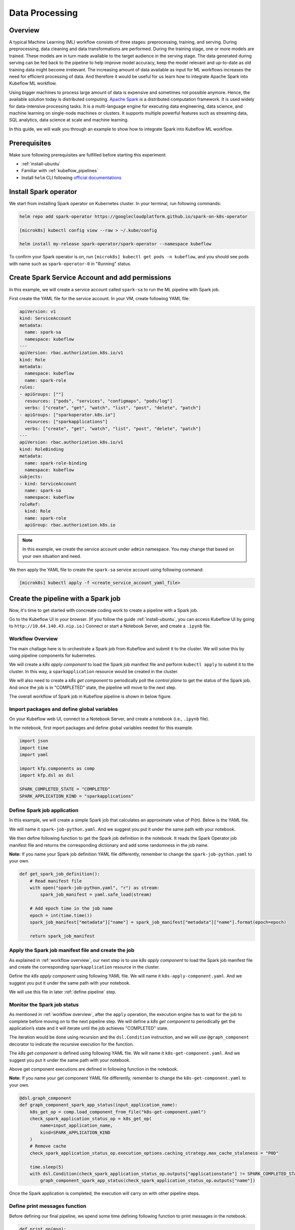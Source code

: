 ===============
Data Processing
===============

--------
Overview
--------

A typical Machine Learning (ML) workflow consists of three stages: preprocessing, training, and serving. During preprocessing, 
data cleaning and data transformations are performed. During the training stage, one or more models are trained. These models 
are in turn made available to the target audience in the serving stage. The data generated during serving can be fed back to 
the pipeline to help improve model accuracy, keep the model relevant and up-to-date as old training data might become 
irrelevant. The increasing amount of data available as input for ML workflows increases the need for efficient processing of 
data. And therefore it would be useful for us learn how to integrate Apache Spark into Kubeflow ML workflow.

Using bigger machines to process large amount of data is expensive and sometimes not possible anymore. Hence, the available 
solution today is distributed computing. `Apache Spark <https://spark.apache.org/>`__ is a distributed computation framework. 
It is used widely for data-intensive processing tasks. It is a multi-language engine for executing data engineering, data 
science, and machine learning on single-node machines or clusters. It supports multiple powerful features such as streaming 
data, SQL analytics, data science at scale and machine learning. 

In this guide, we will walk you through an example to show how to integrate Spark into Kubeflow ML workflow.

-------------
Prerequisites
-------------

Make sure following prerequisites are fulfilled before starting this experiment:

* :ref:`install-ubuntu`
* Familiar with :ref:`kubeflow_pipelines`
* Install ``helm`` CLI following `official documentations <https://helm.sh/docs/intro/install/>`__

----------------------
Install Spark operator
----------------------

We start from installing Spark operator on Kubernetes cluster. In your terminal, run following commands:

.. code-block:: shell

    helm repo add spark-operator https://googlecloudplatform.github.io/spark-on-k8s-operator

    [microk8s] kubectl config view --raw > ~/.kube/config

    helm install my-release spark-operator/spark-operator --namespace kubeflow

To confirm your Spark operator is on, run ``[microk8s] kubectl get pods -n kubeflow``, and you should see pods with name such 
as ``spark-operator-0`` in "Running" status.

------------------------------------------------
Create Spark Service Account and add permissions
------------------------------------------------

In this example, we will create a service account called ``spark-sa`` to run the ML pipeline with Spark job.

First create the YAML file for the service account. In your VM, create following YAML file:

.. code-block:: yaml

    apiVersion: v1
    kind: ServiceAccount
    metadata:
      name: spark-sa
      namespace: kubeflow
    ---
    apiVersion: rbac.authorization.k8s.io/v1
    kind: Role
    metadata:
      namespace: kubeflow
      name: spark-role
    rules:
    - apiGroups: [""]
      resources: ["pods", "services", "configmaps", "pods/log"]
      verbs: ["create", "get", "watch", "list", "post", "delete", "patch"]
    - apiGroups: ["sparkoperator.k8s.io"]
      resources: ["sparkapplications"]
      verbs: ["create", "get", "watch", "list", "post", "delete", "patch"]
    ---
    apiVersion: rbac.authorization.k8s.io/v1
    kind: RoleBinding
    metadata:
      name: spark-role-binding
      namespace: kubeflow
    subjects:
    - kind: ServiceAccount
      name: spark-sa
      namespace: kubeflow
    roleRef:
      kind: Role
      name: spark-role
      apiGroup: rbac.authorization.k8s.io

.. note::
    In this example, we create the service account under ``admin`` namespace. You may change that based on your own situation 
    and need.

We then apply the YAML file to create the ``spark-sa`` service account using following command:

.. code-block:: shell

    [microk8s] kubectl apply -f <create_service_account_yaml_file>

------------------------------------
Create the pipeline with a Spark job
------------------------------------

Now, it's time to get started with concreate coding work to create a pipeline with a Spark job.

Go to the Kubeflow UI in your browser. (If you follow the guide :ref:`install-ubuntu`, you can access Kubeflow UI by going to 
``http://10.64.140.43.nip.io``.) Connect or start a Notebook Server, and create a ``.ipynb`` file.

.. _workflow overview:

^^^^^^^^^^^^^^^^^
Workflow Overview
^^^^^^^^^^^^^^^^^

The main challage here is to orchestrate a Spark job from Kubeflow and submit it to the cluster. We will solve this by using 
pipeline components for kubernetes. 

We will create a *k8s apply component* to load the Spark job manifest file and perform ``kubectl apply`` to submit it to the 
cluster. In this way, a ``sparkapplication`` resource would be created in the cluster.

We will also need to create a *k8s get component* to periodically poll the *control plane* to get the status of the Spark job. 
And once the job is in "COMPLETED" state, the pipeline will move to the next step.

The overall workflow of Spark job in Kubeflow pipeline is shown in below figure.

    .. image:: ../_static/user-guide-spark-overview.jpg

^^^^^^^^^^^^^^^^^^^^^^^^^^^^^^^^^^^^^^^^^^^
Import packages and define global variables
^^^^^^^^^^^^^^^^^^^^^^^^^^^^^^^^^^^^^^^^^^^

On your Kubeflow web UI, connect to a Notebook Server, and create a notebook (i.e., ``.ipynb`` file).

In the notebook, first mport packages and define global variables needed for this example.

.. code-block:: python

    import json
    import time
    import yaml

    import kfp.components as comp
    import kfp.dsl as dsl

    SPARK_COMPLETED_STATE = "COMPLETED"
    SPARK_APPLICATION_KIND = "sparkapplications"

^^^^^^^^^^^^^^^^^^^^^^^^^^^^
Define Spark job application
^^^^^^^^^^^^^^^^^^^^^^^^^^^^

In this example, we will create a simple Spark job that calculates an approximate value of Pi(π). Below is the YAML file.

We will name it ``spark-job-python.yaml``. And we suggest you put it under the same path with your notebook.

.. code-block:: yaml
    :caption: spark-job-python.yaml

    apiVersion: "sparkoperator.k8s.io/v1beta2"
    kind: SparkApplication
    metadata:
      name: pyspark-pi-{epoch}
      namespace: admin
    spec:
      type: Python
      pythonVersion: "3"
      mode: cluster
      image: "gcr.io/spark-operator/spark-py:v3.1.1"
      imagePullPolicy: Always
      mainApplicationFile: local:///opt/spark/examples/src/main/python/pi.py
      sparkVersion: "3.1.1"
      restartPolicy:
        type: OnFailure
        onFailureRetries: 3
        onFailureRetryInterval: 10
        onSubmissionFailureRetries: 5
        onSubmissionFailureRetryInterval: 20
      driver:
        cores: 1
        coreLimit: "1200m"
        memory: "512m"
        labels:
          version: 3.1.1
        serviceAccount: spark-sa
      executor:
        cores: 1
        instances: 1
        memory: "512m"
        labels:
          version: 3.1.1

We then define following function to get the Spark job definition in the notebook. It reads the Spark Operator job manifest file and returns 
the corresponding dictionary and add some randomness in the job name. 

**Note:** If you name your Spark job definition YAML file differently, remember to change the ``spark-job-python.yaml`` to your own.

.. code-block:: python

    def get_spark_job_definition():
        # Read manifest file
        with open("spark-job-python.yaml", "r") as stream:
            spark_job_manifest = yaml.safe_load(stream)

        # Add epoch time in the job name
        epoch = int(time.time())
        spark_job_manifest["metadata"]["name"] = spark_job_manifest["metadata"]["name"].format(epoch=epoch)

        return spark_job_manifest

^^^^^^^^^^^^^^^^^^^^^^^^^^^^^^^^^^^^^^^^^^^^^^^^^^^^
Apply the Spark job manifest file and create the job
^^^^^^^^^^^^^^^^^^^^^^^^^^^^^^^^^^^^^^^^^^^^^^^^^^^^

As explained in :ref:`workflow overview`, our next step is to use *k8s apply component* to load the Spark job manifest file 
and create the corresponding ``sparkapplication`` resource in the cluster.

Define the *k8s apply component* using following YAML file. We will name it ``k8s-apply-component.yaml``. And we suggest you put it under the same path with your notebook.

.. code-block:: yaml
    :caption: k8s-apply-component.yaml

    name: Apply Kubernetes object
    inputs:
      - {name: Object, type: JsonObject}
    outputs:
      - {name: Name, type: String}
      - {name: Kind, type: String}
      - {name: Object, type: JsonObject}
    metadata:
      annotations:
        author: Alexey Volkov <alexey.volkov@ark-kun.com>
    implementation:
      container:
        image: bitnami/kubectl:1.17.17
        command:
          - bash
          - -exc
          - |
            object_path=$0
            output_name_path=$1
            output_kind_path=$2
            output_object_path=$3
            mkdir -p "$(dirname "$output_name_path")"
            mkdir -p "$(dirname "$output_kind_path")"
            mkdir -p "$(dirname "$output_object_path")"
            kubectl apply -f "$object_path" --output=json > "$output_object_path"
            < "$output_object_path" jq '.metadata.name' --raw-output > "$output_name_path"
            < "$output_object_path" jq '.kind' --raw-output > "$output_kind_path"
          - {inputPath: Object}
          - {outputPath: Name}
          - {outputPath: Kind}
          - {outputPath: Object}

We will use this file in later :ref:`define pipeline` step.

^^^^^^^^^^^^^^^^^^^^^^^^^^^^
Monitor the Spark job status
^^^^^^^^^^^^^^^^^^^^^^^^^^^^

As mentioned in :ref:`workflow overview`, after the ``apply`` operation, the execution engine has to wait for the job to complete 
before moving on to the next pipeline step. We will define a *k8s get component* to periodically get the application’s state 
and it will iterate until the job achieves "COMPLETED" state.

The iteration would be done using recursion and the ``dsl.Condition`` instruction, and we will use ``@graph_component`` decorator 
to indicate the recursive execution for the function.

The *k8s get component* is defined using following YAML file. We will name it ``k8s-get-component.yaml``. And we suggest you put it under the same path with your notebook.

.. code-block:: yaml
    :caption: k8s-get-component.yaml

    name: Get Kubernetes object
    inputs:
      - {name: Name, type: String}
      - {name: Kind, type: String}
    outputs:
      - {name: Name, type: String}
      - {name: ApplicationState, type: String}
      - {name: Object, type: JsonObject}
    metadata:
      annotations:
        author: Alexey Volkov <alexey.volkov@ark-kun.com>
    implementation:
      container:
        image: bitnami/kubectl:1.17.17
        command:
          - bash
          - -exc
          - |
            object_name=$0
            object_type=$1
            output_name_path=$2
            output_state_path=$3
            output_object_path=$4
            mkdir -p "$(dirname "$output_name_path")"
            mkdir -p "$(dirname "$output_state_path")"
            mkdir -p "$(dirname "$output_object_path")"
            kubectl get "$object_type" "$object_name" --output=json > "$output_object_path"
            < "$output_object_path" jq '.metadata.name' --raw-output > "$output_name_path"
            < "$output_object_path" jq '.status.applicationState.state' --raw-output > "$output_state_path"
          - {inputValue: Name}
          - {inputValue: Kind}
          - {outputPath: Name}
          - {outputPath: ApplicationState}
          - {outputPath: Object}

Above get component executions are defined in following function in the notebook.

**Note:** If you name your get component YAML file differently, remember to change the ``k8s-get-component.yaml`` to your own.

.. code-block:: python

    @dsl.graph_component
    def graph_component_spark_app_status(input_application_name):
        k8s_get_op = comp.load_component_from_file("k8s-get-component.yaml")
        check_spark_application_status_op = k8s_get_op(
            name=input_application_name,
            kind=SPARK_APPLICATION_KIND
        )
        # Remove cache
        check_spark_application_status_op.execution_options.caching_strategy.max_cache_staleness = "P0D"

        time.sleep(5)
        with dsl.Condition(check_spark_application_status_op.outputs["applicationstate"] != SPARK_COMPLETED_STATE):
            graph_component_spark_app_status(check_spark_application_status_op.outputs["name"])

Once the Spark application is completed, the execution will carry on with other pipeline steps.

^^^^^^^^^^^^^^^^^^^^^^^^^^^^^^
Define print messages function
^^^^^^^^^^^^^^^^^^^^^^^^^^^^^^

Before defining our final pipeline, we spend some time defining following function to print messages in the notebook.

.. code-block:: python

    def print_op(msg):
        return dsl.ContainerOp(
            name="Print message.",
            image="alpine:3.6",
            command=["echo", msg],
        )

.. _define pipeline:

^^^^^^^^^^^^^^^^^^^
Define the pipeline
^^^^^^^^^^^^^^^^^^^

We can now define our final pipeline using above functions in the notebook.

**Note:** If you name your apply component YAML file differently, remember to change the ``k8s-apply-component.yaml`` to your own.


.. code-block:: python

    @dsl.pipeline(
        name="Spark Operator job pipeline",
        description="Spark Operator job pipeline"
    )
    def spark_job_pipeline():

        # Load spark job manifest
        spark_job_definition = get_spark_job_definition()

        # Load the kubernetes apply component
        k8s_apply_op = comp.load_component_from_file("k8s-apply-component.yaml")

        # Execute the apply command
        spark_job_op = k8s_apply_op(object=json.dumps(spark_job_definition))

        # Fetch spark job name
        spark_job_name = spark_job_op.outputs["name"]

        # Remove cache for the apply operator
        spark_job_op.execution_options.caching_strategy.max_cache_staleness = "P0D"

        spark_application_status_op = graph_component_spark_app_status(spark_job_op.outputs["name"])
        spark_application_status_op.after(spark_job_op)

        print_message = print_op(f"Job {spark_job_name} is completed.")
        print_message.after(spark_application_status_op)
        print_message.execution_options.caching_strategy.max_cache_staleness = "P0D"

.. _compile pipeline:

^^^^^^^^^^^^^^^^^^^^
Compile the pipeline
^^^^^^^^^^^^^^^^^^^^

Finally, we compile the pipeline using following codes in the notebook:

.. code-block:: python

    if __name__ == "__main__":
        # Compile the pipeline
        import kfp.compiler as compiler
        import logging
        logging.basicConfig(level=logging.INFO)
        pipeline_func = spark_job_pipeline
        pipeline_filename = pipeline_func.__name__ + ".yaml"
        compiler.Compiler().compile(pipeline_func, pipeline_filename)
        logging.info(f"Generated pipeline file: {pipeline_filename}.")

-----------------------------------------
Create, execute, and inspect the pipeline
-----------------------------------------

.. note::
    Details and screenshots of how to create pipelines from YAML file and how to create experiments and runs are included in 
    :ref:`kubeflow_pipelines`. 

After :ref:`compile pipeline`, you should see the YAML file of your pipeline generated in the corresponding directory.

    .. image:: ../_static/user-guide-spark-seePipelineYAML.png

Download the YAML file. And create the pipeline using this YAML file. 

The pipeline should be like following:

    .. image:: ../_static/user-guide-spark-pipeline.png

Create an experiment for this pipeline, and then create a run. Remember to set the Service Account as ``spark-sa``. 

    .. image:: ../_static/user-guide-spark-serviceAccount.png

Start the pipeline run, and wait for the pipeline to finish. A successful pipeline run should look like below:

    .. image:: ../_static/user-guide-spark-success.png

Feel free to click on each pipeline step to see the component running details.

.. seealso::

    `Orchestrating Spark Jobs with Kubeflow for ML Workflows <https://sbakiu.medium.com/orchestrating-spark-jobs-with-kubeflow-for-ml-workflows-830f802a99fe>`__


